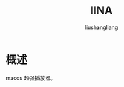 # -*- coding:utf-8-*-
#+TITLE: IINA
#+AUTHOR: liushangliang
#+EMAIL: phenix3443+github@gmail.com

* 概述
  macos 超强播放器。
